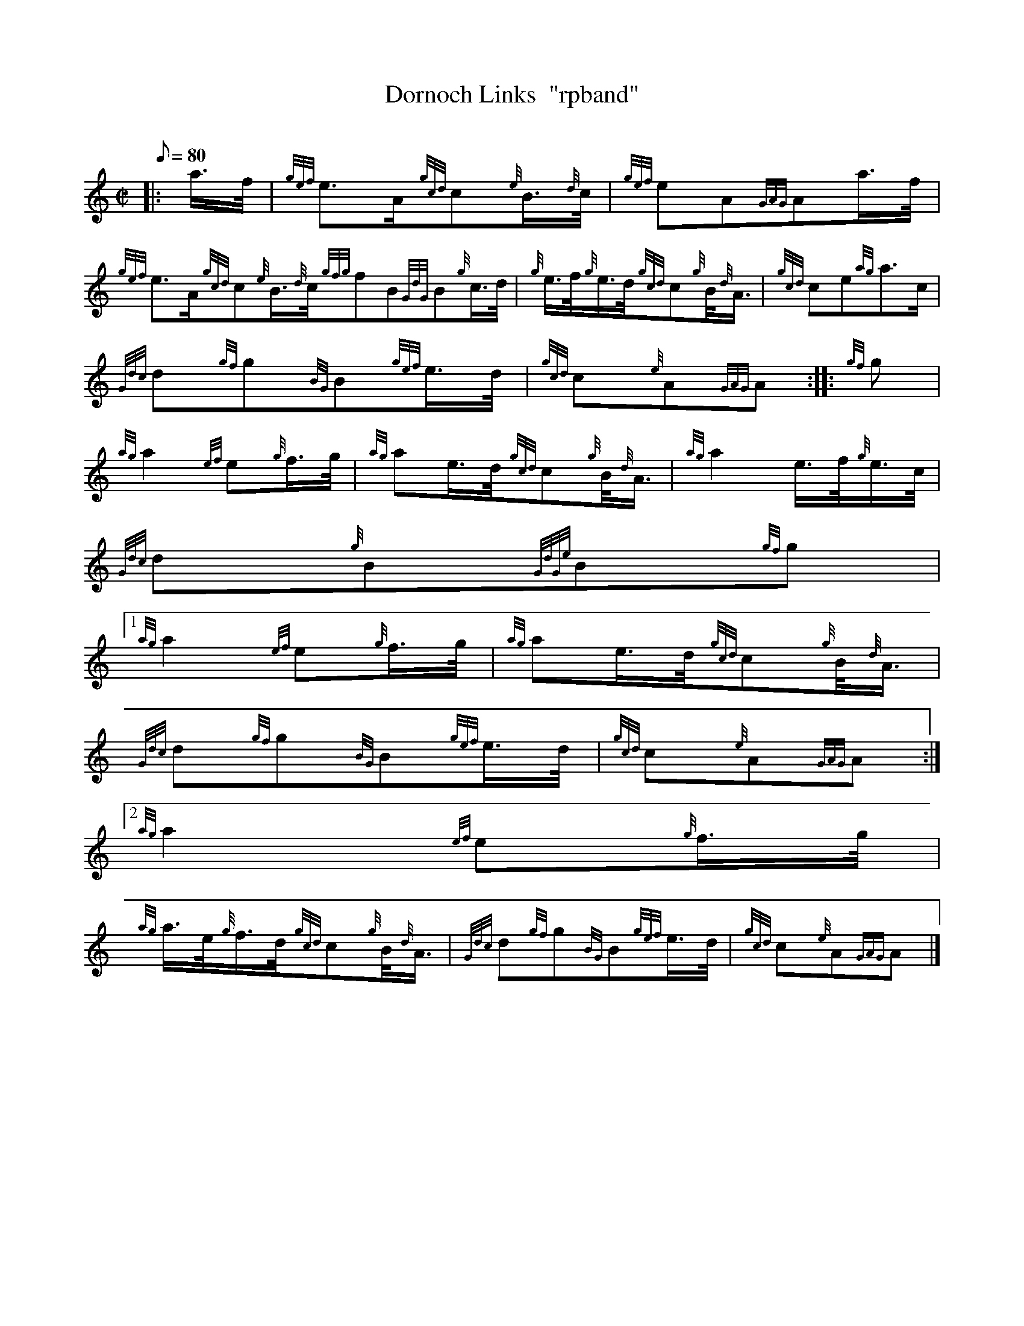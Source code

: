 X:1
T:Dornoch Links  "rpband"
M:C|
L:1/8
Q:80
C:
S:2/4 March
K:HP
|: a3/4f/4 | \
{gef}e3/2A/2{gcd}c{e}B3/4{d}c/4 | \
{gef}eA{GAG}Aa3/4f/4 |
{gef}e3/2A/2{gcd}c{e}B3/4{d}c/4{gfg}fB{GdG}B{g}c3/4d/4 | \
{g}e3/4f/4{g}e3/4d/4{gcd}c{g}B/4{d}A3/4 | \
{gcd}ce{ag}a3/2c/2 |
{Gdc}d{gf}g{BG}B{gef}e3/4d/4 | \
{gcd}c{e}A{GAG}A :: \
{gf}g |
{ag}a2{ef}e{g}f3/4g/4 | \
{ag}ae3/4d/4{gcd}c{g}B/4{d}A3/4 | \
{ag}a2e3/4f/4{g}e3/4c/4 |
{Gdc}d{g}B{GdGe}B{gf}g|1
{ag}a2{ef}e{g}f3/4g/4 | \
{ag}ae3/4d/4{gcd}c{g}B/4{d}A3/4 |
{Gdc}d{gf}g{BG}B{gef}e3/4d/4 | \
{gcd}c{e}A{GAG}A:|2
{ag}a2{ef}e{g}f3/4g/4 |
{ag}a3/4e/4{g}f3/4d/4{gcd}c{g}B/4{d}A3/4 | \
{Gdc}d{gf}g{BG}B{gef}e3/4d/4 | \
{gcd}c{e}A{GAG}A|]
